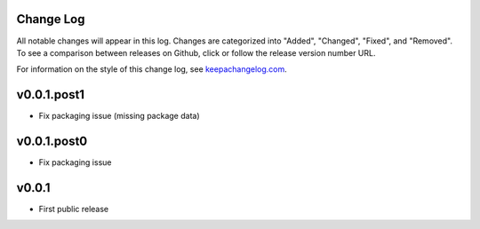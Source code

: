 Change Log
==========

All notable changes will appear in this log. Changes are categorized into
"Added", "Changed", "Fixed", and "Removed". To see a comparison between
releases on Github, click or follow the release version number URL.

For information on the style of this change log, see
`keepachangelog.com <http://keepachangelog.com/>`__.



v0.0.1.post1
============

* Fix packaging issue (missing package data)


v0.0.1.post0
============

* Fix packaging issue


v0.0.1
======

* First public release
